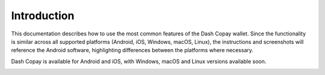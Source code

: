 .. _copay:

==================
Introduction
==================

This documentation describes how to use the most common features of the
Dash Copay wallet. Since the functionality is similar across all
supported platforms (Android, iOS, Windows, macOS, Linux), the
instructions and screenshots will reference the Android software,
highlighting differences between the platforms where necessary.

Dash Copay is available for Android and iOS, with Windows, macOS and
Linux versions available soon.

|image0| |image1|

.. |image0| image:: img/app-store.png
   :width: 200px
.. |image1| image:: img/google-play.png
   :height: 222px
   :target: https://play.google.com/store/apps/details?id=org.dash.copay
